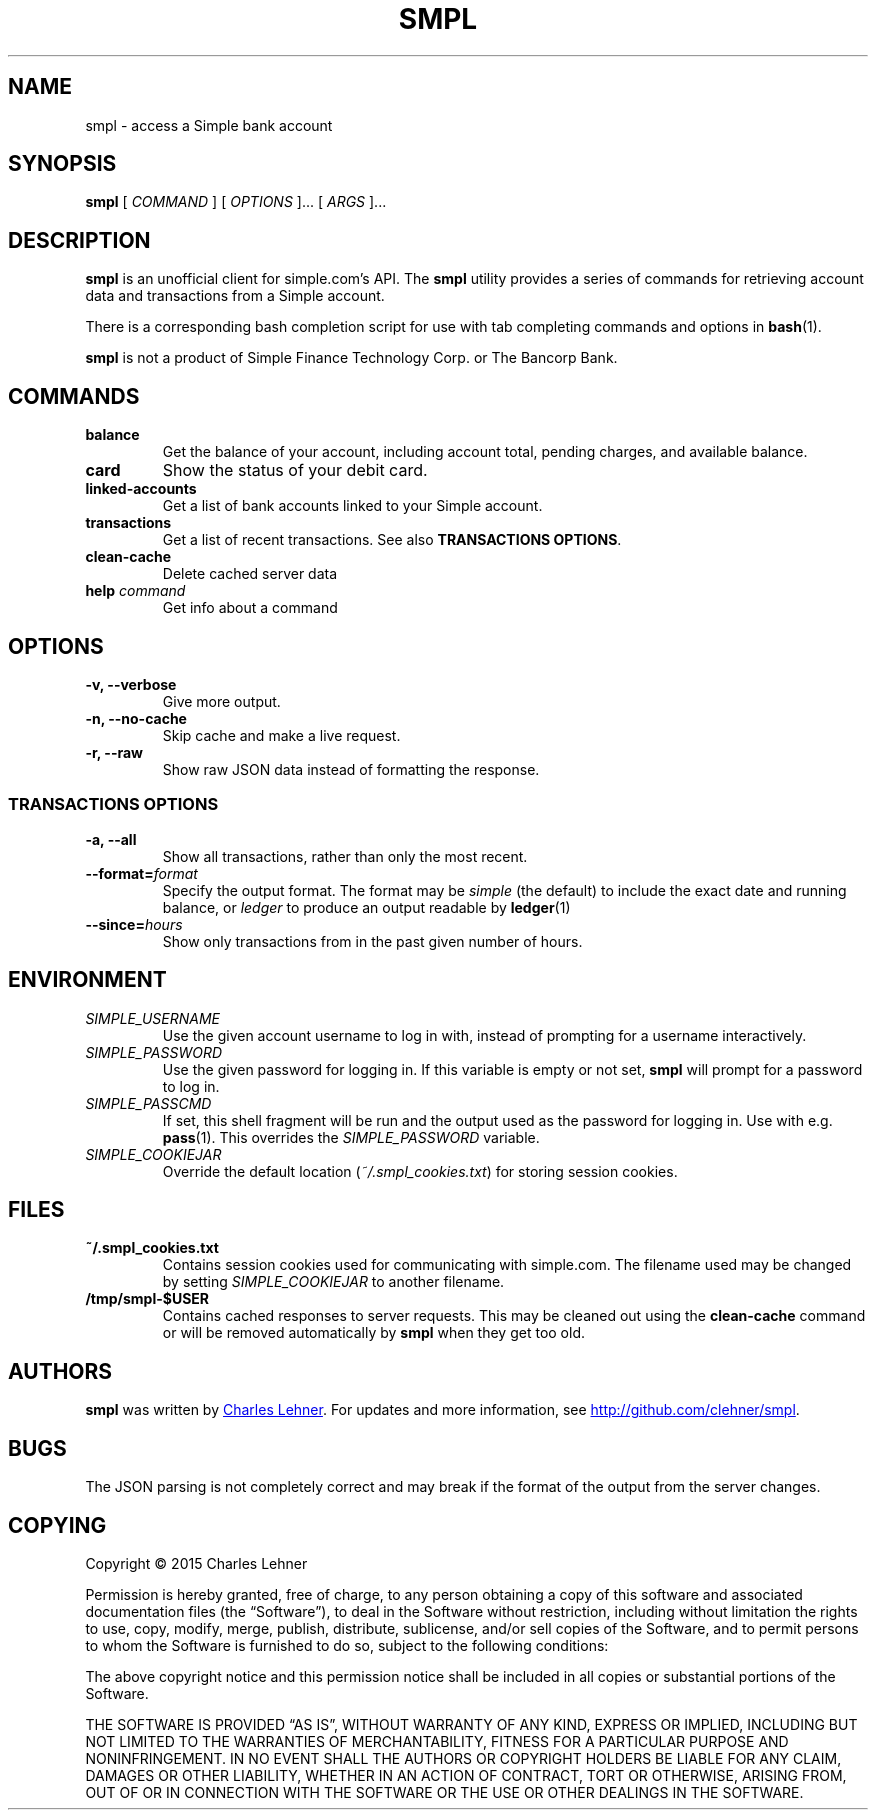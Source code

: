 .TH SMPL 1 "2015 March 22" CEL "smpl"

.SH NAME
smpl \- access a Simple bank account

.SH SYNOPSIS
.B smpl
[ 
.I COMMAND
] [ 
.I OPTIONS
]... [ 
.I ARGS
]...

.SH DESCRIPTION
.B smpl
is an unofficial client for simple.com's API.
The
.B smpl
utility provides a series of commands for retrieving account data and
transactions from a Simple account.

There is a corresponding bash completion script for use with tab completing
commands and options in
.BR bash (1).

\fBsmpl\fR is not a product of Simple
Finance Technology Corp. or The Bancorp Bank.

.SH COMMANDS
.TP
\fBbalance\fP
Get the balance of your account, including account total, pending charges, and
available balance.
.TP
\fBcard\fP
Show the status of your debit card.
.TP
\fBlinked-accounts\fP
Get a list of bank accounts linked to your Simple account.
.TP
\fBtransactions\fP
Get a list of recent transactions. See also \fBTRANSACTIONS OPTIONS\fP.
.TP
\fBclean-cache\fP
Delete cached server data
.TP
\fBhelp\fP \fIcommand\fP
Get info about a command

.SH OPTIONS
.TP
.BI "-v, --verbose"
Give more output.
.TP
.BI "-n, --no-cache"
Skip cache and make a live request.
.TP
.BI "-r, --raw"
Show raw JSON data instead of formatting the response.
.SS "TRANSACTIONS OPTIONS"
.TP
.BI "-a, --all"
Show all transactions, rather than only the most recent.
.TP
.BI "--format=" "format"
Specify the output format.  The format may be \fIsimple\fR (the default) to include the exact date and
running balance, or \fIledger\fR to produce an output readable by
.BR ledger (1)
.
.TP
.BI "--since=" "hours"
Show only transactions from in the past given number of hours.

.SH ENVIRONMENT
.TP
.I SIMPLE_USERNAME
Use the given account username to log in with, instead of prompting for a
username interactively.
.TP
.I SIMPLE_PASSWORD
Use the given password for logging in. If this variable is empty or not set, 
.B smpl
will prompt for a password to log in.
.TP
.I SIMPLE_PASSCMD
If set, this shell fragment will be run and the output used as the password for
logging in. Use with e.g.
.BR pass (1).
This overrides the \fISIMPLE_PASSWORD\fP variable.
.TP
.I SIMPLE_COOKIEJAR
Override the default location (\fI~/.smpl_cookies.txt\fR) for storing
session cookies.

.SH FILES
.TP
.B ~/.smpl_cookies.txt
Contains session cookies used for communicating with simple.com. The filename
used may be changed by setting \fISIMPLE_COOKIEJAR\fP to another filename.
.TP
.B /tmp/smpl-$USER
Contains cached responses to server requests. This may be cleaned out using the
\fBclean-cache\fR command or will be removed automatically by \fBsmpl\fR when
they get too old.

.SH AUTHORS
.B smpl
was written by
.MT cel@celehner.com
Charles Lehner
.ME .
For updates and more information, see
.UR http://\:github.com/clehner/smpl
.UE .

.SH BUGS
The JSON parsing is not completely correct and may break if the format of the
output from the server changes.

.SH COPYING
Copyright © 2015 Charles Lehner

Permission is hereby granted, free of charge, to any person obtaining a copy of
this software and associated documentation files (the “Software”), to deal in
the Software without restriction, including without limitation the rights to
use, copy, modify, merge, publish, distribute, sublicense, and/or sell copies
of the Software, and to permit persons to whom the Software is furnished to do
so, subject to the following conditions:

The above copyright notice and this permission notice shall be included in all
copies or substantial portions of the Software.

THE SOFTWARE IS PROVIDED “AS IS”, WITHOUT WARRANTY OF ANY KIND, EXPRESS OR
IMPLIED, INCLUDING BUT NOT LIMITED TO THE WARRANTIES OF MERCHANTABILITY,
FITNESS FOR A PARTICULAR PURPOSE AND NONINFRINGEMENT. IN NO EVENT SHALL THE
AUTHORS OR COPYRIGHT HOLDERS BE LIABLE FOR ANY CLAIM, DAMAGES OR OTHER
LIABILITY, WHETHER IN AN ACTION OF CONTRACT, TORT OR OTHERWISE, ARISING FROM,
OUT OF OR IN CONNECTION WITH THE SOFTWARE OR THE USE OR OTHER DEALINGS IN THE
SOFTWARE.
